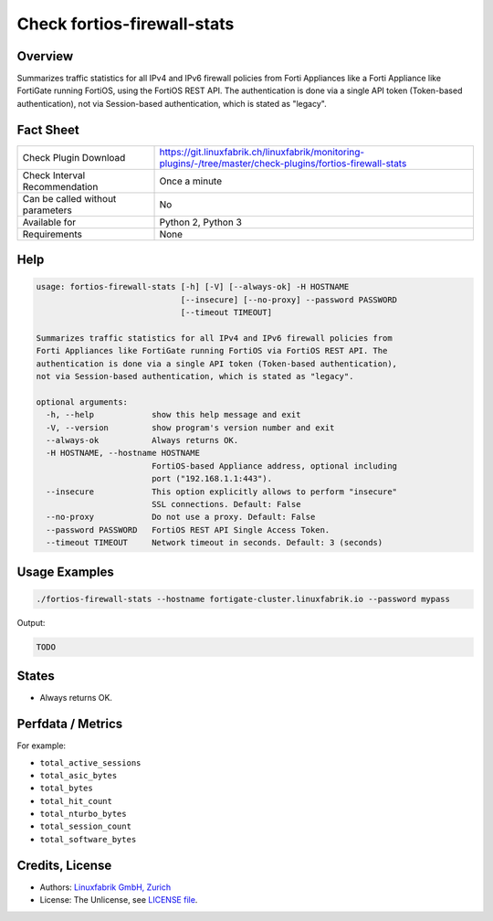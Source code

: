 Check fortios-firewall-stats
============================

Overview
--------

Summarizes traffic statistics for all IPv4 and IPv6 firewall policies from Forti Appliances like a Forti Appliance like FortiGate running FortiOS, using the FortiOS REST API. The authentication is done via a single API token (Token-based authentication), not via Session-based authentication, which is stated as "legacy".


Fact Sheet
----------

.. csv-table::
    :widths: 30, 70
    
    "Check Plugin Download",                "https://git.linuxfabrik.ch/linuxfabrik/monitoring-plugins/-/tree/master/check-plugins/fortios-firewall-stats"
    "Check Interval Recommendation",        "Once a minute"
    "Can be called without parameters",     "No"
    "Available for",                        "Python 2, Python 3"
    "Requirements",                         "None"


Help
----

.. code-block:: text

    usage: fortios-firewall-stats [-h] [-V] [--always-ok] -H HOSTNAME
                                  [--insecure] [--no-proxy] --password PASSWORD
                                  [--timeout TIMEOUT]

    Summarizes traffic statistics for all IPv4 and IPv6 firewall policies from
    Forti Appliances like FortiGate running FortiOS via FortiOS REST API. The
    authentication is done via a single API token (Token-based authentication),
    not via Session-based authentication, which is stated as "legacy".

    optional arguments:
      -h, --help            show this help message and exit
      -V, --version         show program's version number and exit
      --always-ok           Always returns OK.
      -H HOSTNAME, --hostname HOSTNAME
                            FortiOS-based Appliance address, optional including
                            port ("192.168.1.1:443").
      --insecure            This option explicitly allows to perform "insecure"
                            SSL connections. Default: False
      --no-proxy            Do not use a proxy. Default: False
      --password PASSWORD   FortiOS REST API Single Access Token.
      --timeout TIMEOUT     Network timeout in seconds. Default: 3 (seconds)



Usage Examples
--------------

.. code-block:: bash

    ./fortios-firewall-stats --hostname fortigate-cluster.linuxfabrik.io --password mypass
    
Output:

.. code-block:: text

    TODO


States
------

* Always returns OK.


Perfdata / Metrics
------------------

For example:

* ``total_active_sessions``
* ``total_asic_bytes``
* ``total_bytes``
* ``total_hit_count``
* ``total_nturbo_bytes``
* ``total_session_count``
* ``total_software_bytes``


Credits, License
----------------

* Authors: `Linuxfabrik GmbH, Zurich <https://www.linuxfabrik.ch>`_
* License: The Unlicense, see `LICENSE file <https://git.linuxfabrik.ch/linuxfabrik/monitoring-plugins/-/blob/master/LICENSE>`_.
